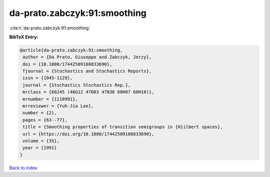da-prato.zabczyk:91:smoothing
=============================

:cite:t:`da-prato.zabczyk:91:smoothing`

**BibTeX Entry:**

.. code-block:: bibtex

   @article{da-prato.zabczyk:91:smoothing,
    author = {Da Prato, Giuseppe and Zabczyk, Jerzy},
    doi = {10.1080/17442509108833690},
    fjournal = {Stochastics and Stochastics Reports},
    issn = {1045-1129},
    journal = {Stochastics Stochastics Rep.},
    mrclass = {60J45 (46G12 47D03 47N30 60H07 60H10)},
    mrnumber = {1110991},
    mrreviewer = {Yuh-Jia Lee},
    number = {2},
    pages = {63--77},
    title = {Smoothing properties of transition semigroups in {H}ilbert spaces},
    url = {https://doi.org/10.1080/17442509108833690},
    volume = {35},
    year = {1991}
   }

`Back to index <../By-Cite-Keys.rst>`_
